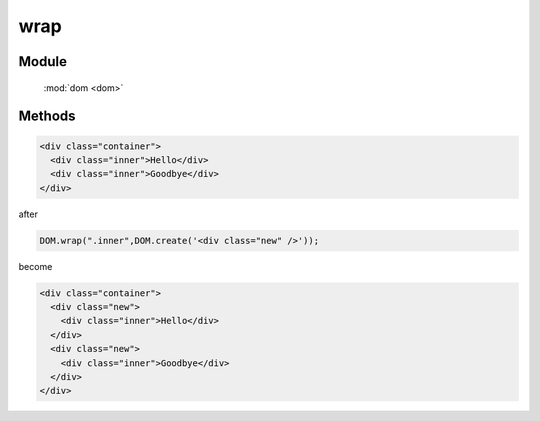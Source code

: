 ﻿.. currentmodule:: dom

wrap
=================================


Module
-----------------------------------------------

  :mod:`dom <dom>`


Methods
-----------------------------------------------

.. function:: wrap

    | void **wrap** ( selector,wrapperNode )
    | 用 wrapperNode 分别包装符合 selector 的节点
    
    :param string|HTMLCollection|Array<HTMLElement> selector: 字符串格式参见 :ref:`KISSY selector <dom-selector>`
    :param HTMLElement wrapperNode: 包装节点

.. code-block:: html

    <div class="container">
      <div class="inner">Hello</div>
      <div class="inner">Goodbye</div>
    </div>

after

.. code-block:: javascript

    DOM.wrap(".inner",DOM.create('<div class="new" />'));

become

.. code-block:: html

    <div class="container">
      <div class="new">
        <div class="inner">Hello</div>
      </div>
      <div class="new">
        <div class="inner">Goodbye</div>
      </div>
    </div>

